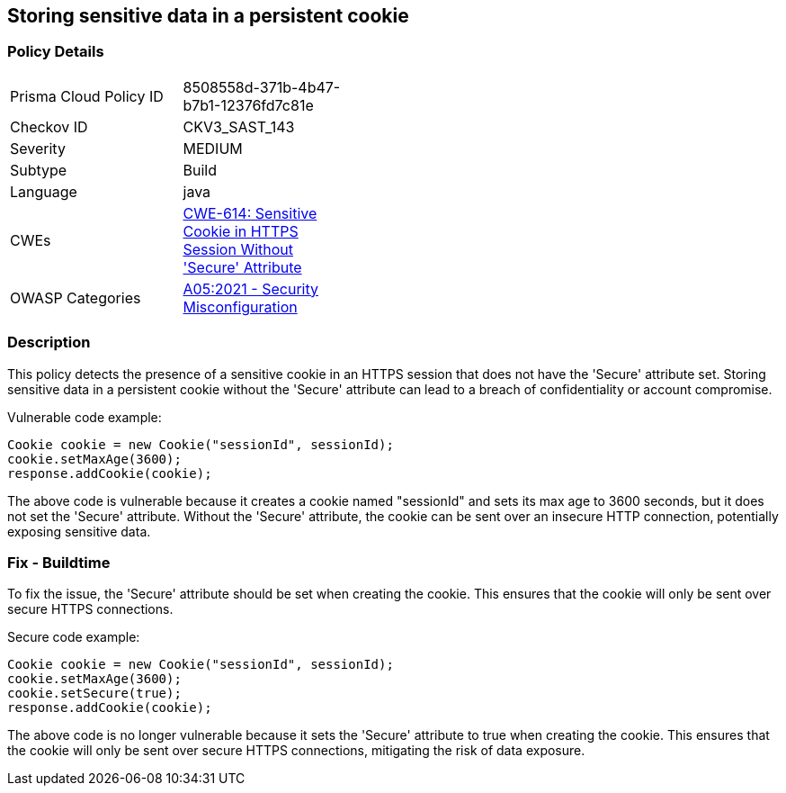 
== Storing sensitive data in a persistent cookie

=== Policy Details

[width=45%]
[cols="1,1"]
|=== 
|Prisma Cloud Policy ID 
| 8508558d-371b-4b47-b7b1-12376fd7c81e

|Checkov ID 
|CKV3_SAST_143

|Severity
|MEDIUM

|Subtype
|Build

|Language
|java

|CWEs
|https://cwe.mitre.org/data/definitions/614.html[CWE-614: Sensitive Cookie in HTTPS Session Without 'Secure' Attribute]

|OWASP Categories
|https://owasp.org/Top10/A05_2021-Security_Misconfiguration/[A05:2021 - Security Misconfiguration]

|=== 

=== Description

This policy detects the presence of a sensitive cookie in an HTTPS session that does not have the 'Secure' attribute set. Storing sensitive data in a persistent cookie without the 'Secure' attribute can lead to a breach of confidentiality or account compromise.

Vulnerable code example:

[source,java]
----
Cookie cookie = new Cookie("sessionId", sessionId);
cookie.setMaxAge(3600);
response.addCookie(cookie);
----

The above code is vulnerable because it creates a cookie named "sessionId" and sets its max age to 3600 seconds, but it does not set the 'Secure' attribute. Without the 'Secure' attribute, the cookie can be sent over an insecure HTTP connection, potentially exposing sensitive data.

=== Fix - Buildtime

To fix the issue, the 'Secure' attribute should be set when creating the cookie. This ensures that the cookie will only be sent over secure HTTPS connections.

Secure code example:

[source,java]
----
Cookie cookie = new Cookie("sessionId", sessionId);
cookie.setMaxAge(3600);
cookie.setSecure(true);
response.addCookie(cookie);
----

The above code is no longer vulnerable because it sets the 'Secure' attribute to true when creating the cookie. This ensures that the cookie will only be sent over secure HTTPS connections, mitigating the risk of data exposure.
    